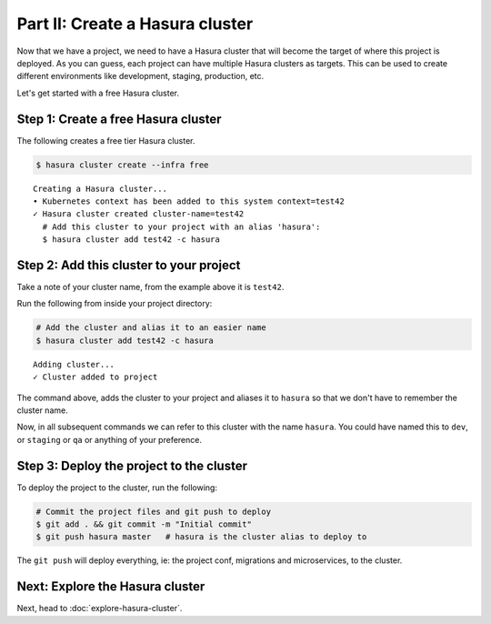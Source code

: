 Part II: Create a Hasura cluster
================================

Now that we have a project, we need to have a Hasura cluster that will become the target of where this project is deployed.
As you can guess, each project can have multiple Hasura clusters as targets. This can be used to create different environments
like development, staging, production, etc.

Let's get started with a free Hasura cluster.

Step 1: Create a free Hasura cluster
------------------------------------

The following creates a free tier Hasura cluster.

.. code-block:: bash

   $ hasura cluster create --infra free

::
   
   Creating a Hasura cluster...
   • Kubernetes context has been added to this system context=test42
   ✓ Hasura cluster created cluster-name=test42
     # Add this cluster to your project with an alias 'hasura':
     $ hasura cluster add test42 -c hasura

Step 2: Add this cluster to your project
----------------------------------------

Take a note of your cluster name, from the example above it is ``test42``.

Run the following from inside your project directory:

.. code-block:: bash

   # Add the cluster and alias it to an easier name
   $ hasura cluster add test42 -c hasura

::
   
   Adding cluster...
   ✓ Cluster added to project

The command above, adds the cluster to your project and aliases it to ``hasura`` so that we don't
have to remember the cluster name.

Now, in all subsequent commands we can refer to this cluster with the name ``hasura``. You could have named this to ``dev``, or
``staging`` or ``qa`` or anything of your preference.

Step 3: Deploy the project to the cluster
-----------------------------------------

To deploy the project to the cluster, run the following:

.. code-block:: bash

   # Commit the project files and git push to deploy
   $ git add . && git commit -m "Initial commit"
   $ git push hasura master   # hasura is the cluster alias to deploy to


The ``git push`` will deploy everything, ie: the project conf, migrations and microservices, to the cluster.


Next: Explore the Hasura cluster
--------------------------------

Next, head to :doc:`explore-hasura-cluster`.
